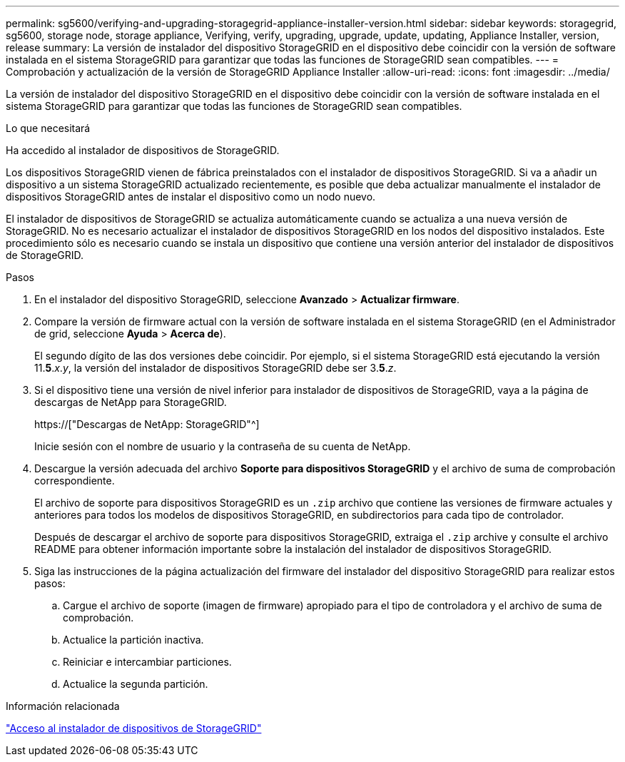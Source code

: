 ---
permalink: sg5600/verifying-and-upgrading-storagegrid-appliance-installer-version.html 
sidebar: sidebar 
keywords: storagegrid, sg5600, storage node, storage appliance, Verifying, verify, upgrading, upgrade, update, updating, Appliance Installer, version, release 
summary: La versión de instalador del dispositivo StorageGRID en el dispositivo debe coincidir con la versión de software instalada en el sistema StorageGRID para garantizar que todas las funciones de StorageGRID sean compatibles. 
---
= Comprobación y actualización de la versión de StorageGRID Appliance Installer
:allow-uri-read: 
:icons: font
:imagesdir: ../media/


[role="lead"]
La versión de instalador del dispositivo StorageGRID en el dispositivo debe coincidir con la versión de software instalada en el sistema StorageGRID para garantizar que todas las funciones de StorageGRID sean compatibles.

.Lo que necesitará
Ha accedido al instalador de dispositivos de StorageGRID.

Los dispositivos StorageGRID vienen de fábrica preinstalados con el instalador de dispositivos StorageGRID. Si va a añadir un dispositivo a un sistema StorageGRID actualizado recientemente, es posible que deba actualizar manualmente el instalador de dispositivos StorageGRID antes de instalar el dispositivo como un nodo nuevo.

El instalador de dispositivos de StorageGRID se actualiza automáticamente cuando se actualiza a una nueva versión de StorageGRID. No es necesario actualizar el instalador de dispositivos StorageGRID en los nodos del dispositivo instalados. Este procedimiento sólo es necesario cuando se instala un dispositivo que contiene una versión anterior del instalador de dispositivos de StorageGRID.

.Pasos
. En el instalador del dispositivo StorageGRID, seleccione *Avanzado* > *Actualizar firmware*.
. Compare la versión de firmware actual con la versión de software instalada en el sistema StorageGRID (en el Administrador de grid, seleccione *Ayuda* > *Acerca de*).
+
El segundo dígito de las dos versiones debe coincidir. Por ejemplo, si el sistema StorageGRID está ejecutando la versión 11.*5*._x_._y_, la versión del instalador de dispositivos StorageGRID debe ser 3.*5*._z_.

. Si el dispositivo tiene una versión de nivel inferior para instalador de dispositivos de StorageGRID, vaya a la página de descargas de NetApp para StorageGRID.
+
https://["Descargas de NetApp: StorageGRID"^]

+
Inicie sesión con el nombre de usuario y la contraseña de su cuenta de NetApp.

. Descargue la versión adecuada del archivo *Soporte para dispositivos StorageGRID* y el archivo de suma de comprobación correspondiente.
+
El archivo de soporte para dispositivos StorageGRID es un `.zip` archivo que contiene las versiones de firmware actuales y anteriores para todos los modelos de dispositivos StorageGRID, en subdirectorios para cada tipo de controlador.

+
Después de descargar el archivo de soporte para dispositivos StorageGRID, extraiga el `.zip` archive y consulte el archivo README para obtener información importante sobre la instalación del instalador de dispositivos StorageGRID.

. Siga las instrucciones de la página actualización del firmware del instalador del dispositivo StorageGRID para realizar estos pasos:
+
.. Cargue el archivo de soporte (imagen de firmware) apropiado para el tipo de controladora y el archivo de suma de comprobación.
.. Actualice la partición inactiva.
.. Reiniciar e intercambiar particiones.
.. Actualice la segunda partición.




.Información relacionada
link:accessing-storagegrid-appliance-installer-sg5600.html["Acceso al instalador de dispositivos de StorageGRID"]
